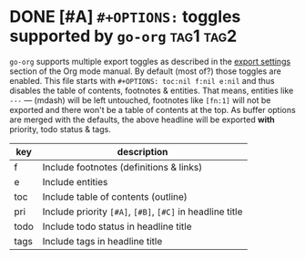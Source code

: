 #+OPTIONS: toc:nil f:nil e:nil

* DONE [#A] =#+OPTIONS:= toggles supported by =go-org=                 :tag1:tag2:
=go-org= supports multiple export toggles as described in the [[https://orgmode.org/manual/Export-settings.html][export settings]] section of the Org mode manual.
By default (most of?) those toggles are enabled. This file starts with =#+OPTIONS: toc:nil f:nil e:nil= and thus
disables the table of contents, footnotes & entities.
That means, entities like =---= --- (mdash) will be left untouched, footnotes like =[fn:1]= [fn:1] will
not be exported and there won't be a table of contents at the top.
As buffer options are merged with the defaults, the above headline will be exported *with* priority, todo status & tags.


| key  | description                                               |
|------+-----------------------------------------------------------|
| f    | Include footnotes (definitions & links)                   |
| e    | Include entities                                          |
| toc  | Include table of contents (outline)                       |
|------+-----------------------------------------------------------|
| pri  | Include priority =[#A]=, =[#B]=, =[#C]= in headline title |
| todo | Include todo status in headline title                     |
| tags | Include tags in headline title                            |

[fn:1] This footnote definition won't be printed
